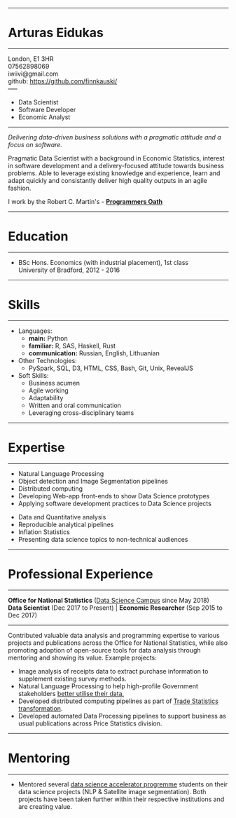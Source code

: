 #+OPTIONS: toc:nil num:nil author:nil date:nil html-postamble:nil
#+HTML_HEAD: <link rel="stylesheet" href="https://stackpath.bootstrapcdn.com/bootstrap/4.3.1/css/bootstrap.min.css" integrity="sha384-ggOyR0iXCbMQv3Xipma34MD+dH/1fQ784/j6cY/iJTQUOhcWr7x9JvoRxT2MZw1T" crossorigin="anonymous">
-------
* *Arturas Eidukas*
-----
London, E1 3HR \\
07562898069 \\
iwiivi@gmail.com \\
github: https://github.com/finnkauski/ \\
-----
- Data Scientist
- Software Developer
- Economic Analyst
-----

#+BEGIN_blockquote
/Delivering data-driven business solutions with a pragmatic attitude and a focus
on software./
#+END_blockquote


Pragmatic Data Scientist with a background in Economic Statistics, interest in software
development and a delivery-focused attitude towards business problems. Able to
leverage existing knowledge and experience, learn and adapt quickly and
consistantly deliver high quality outputs in an agile fashion.

I work by the Robert C. Martin's - [[https://blog.cleancoder.com/uncle-bob/2015/11/18/TheProgrammersOath.html][*Programmers Oath*]]

-----
* Education
-----
- BSc Hons. Economics (with industrial placement), 1st class \\
  University of Bradford, 2012 - 2016
-----
* Skills
-----
- Languages:
  - *main:* Python
  - *familiar:* R, SAS, Haskell, Rust
  - *communication:* Russian, English, Lithuanian
- Other Technologies:
  - PySpark, SQL, D3, HTML, CSS, Bash, Git, Unix, RevealJS
- Soft Skills:
  - Business acumen
  - Agile working
  - Adaptability
  - Written and oral communication
  - Leveraging cross-disciplinary teams
-----
* Expertise
-----
#+begin_row

#+begin_col-4
- Natural Language Processing
- Object detection and Image Segmentation pipelines
- Distributed computing
- Developing Web-app front-ends to show Data Science prototypes
- Applying software development practices to Data Science projects
#+end_col-4

#+begin_col-8
- Data and Quantitative analysis
- Reproducible analytical pipelines
- Inflation Statistics
- Presenting data science topics to non-technical audiences
#+end_col-8

#+end_row
-----
* Professional Experience
-----
*Office for National Statistics* ([[https://datasciencecampus.ons.gov.uk/][Data Science Campus]] since May 2018) \\
*Data Scientist* (Dec 2017 to Present) | *Economic Researcher* (Sep 2015 to Dec 2017)
-----
Contributed valuable data analysis and programming expertise to various
projects and publications across the Office for National Statistics, while also
promoting adoption of open-source tools for data analysis through mentoring and
showing its value.
Example projects:
- Image analysis of receipts data to extract purchase information to supplement
  existing survey methods.
- Natural Language Processing to help high-profile Government stakeholders [[https://datasciencecampus.ons.gov.uk/o-p-t-i-m-u-s-turning-free-text-lists-into-hierarchical-datasets/][better utilise their data.]]
- Developed distributed computing pipelines as part of [[https://www.ons.gov.uk/economy/nationalaccounts/balanceofpayments/articles/uktradedevelopmentplan/achievementsandforwardlookoctober2018][Trade Statistics
  transformation]].
- Developed automated Data Processing pipelines to support business as usual
  publications across Price Statistics division.
-----
* Mentoring
-----
- Mentored several [[https://www.gov.uk/government/publications/data-science-accelerator-programme/introduction-to-the-data-science-accelerator][data science accelerator progremme]] students on their data
  science projects (NLP & Satellite image segmentation). Both projects have been
  taken further within their respective institutions and are creating value.
